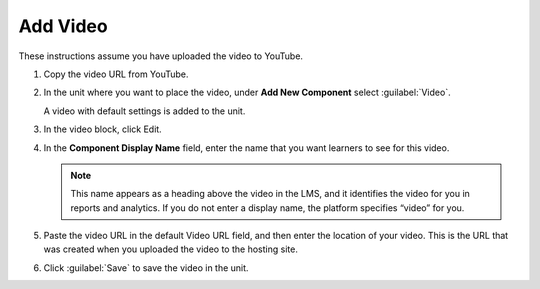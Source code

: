 
#########
Add Video
#########  

These instructions assume you have uploaded the video to YouTube.


#. Copy the video URL from YouTube.

#. In the unit where you want to place the video, under **Add New Component** select :guilabel:`Video`.

   A video with default settings is added to the unit.

#. In the video block, click Edit.

#. In the **Component Display Name** field, enter the name that you want learners to see for this video.

   .. note::
    :class: dropdown

    This name appears as a heading above the video in the LMS, and it identifies the video for you in reports and analytics. If you do not enter a display name, the platform specifies “video” for you.

#. Paste the video URL in the default Video URL field, and then enter the location of your video. This is the URL that was created when you uploaded the video to the hosting site.

#. Click :guilabel:`Save` to save the video in the unit.


.. seealso::
 :class: dropdown

 Preparing a video (task)

 Add a video transcript (task)

 Add a video with different encodings (task)

 Use Amazon S3 to serve a video (task)

 Video Guidelines (concept)

 Advanced video options (reference)

 Video troubleshooting (reference)

